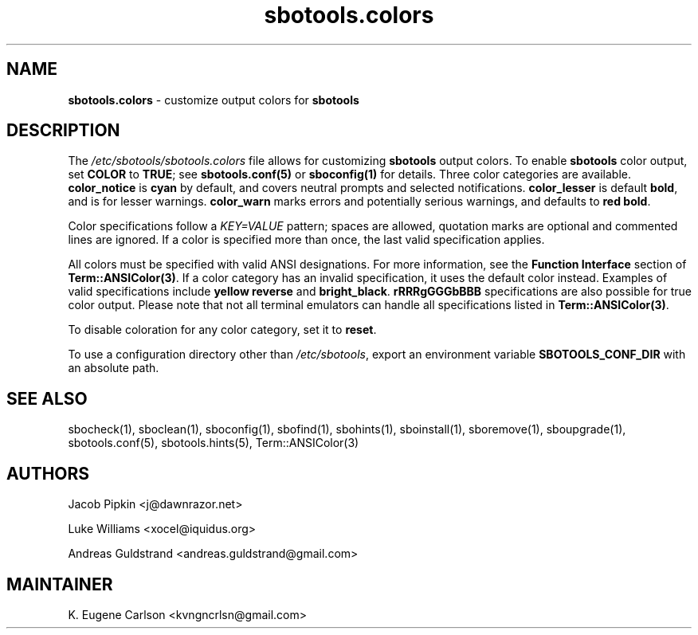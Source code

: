 .TH sbotools.colors 5 "Sweetmorn, Confusion 50, 3191 YOLD" "sbotools 3.7" sbotools
.SH NAME
.P
.B
sbotools.colors
- customize output colors for
.B
sbotools
.SH DESCRIPTION
.P
The
.I
/etc/sbotools/sbotools.colors
file allows for customizing
.B
sbotools
output colors. To enable
.B
sbotools
color output, set
.B
COLOR
to
.B
TRUE\fR\
\&; see
.B
sbotools.conf(5)
or
.B
sboconfig(1)
for details. Three color categories are available.
.B
color_notice
is
.B
cyan
by default, and covers neutral prompts and selected notifications.
.B
color_lesser
is default
.B
bold\fR\
\&, and is for lesser warnings.
.B
color_warn
marks errors and potentially serious warnings, and defaults to
.B
red bold\fR\
\&.
.P
Color specifications follow a
.I
KEY=VALUE
pattern; spaces are allowed, quotation marks are optional and commented lines
are ignored. If a color is specified more than once, the last valid specification
applies.
.P
All colors must be specified with valid ANSI designations. For more information,
see the
.B
Function Interface
section of
.B
Term::ANSIColor(3)\fR\
\&. If a color category has an invalid specification, it uses the default color
instead. Examples of valid specifications include
.B
yellow reverse
and
.B
bright_black\fR\
\&.
.B
rRRRgGGGbBBB
specifications are also possible for true color output. Please note that not all
terminal emulators can handle all specifications listed in
.B
Term::ANSIColor(3)\fR\
\&.
.P
To disable coloration for any color category, set it to
.B
reset\fR\
\&.
.P
To use a configuration directory other than
.I
/etc/sbotools\fR\
\&, export an environment variable
.B
SBOTOOLS_CONF_DIR
with an absolute path.
.SH SEE ALSO
.P
sbocheck(1), sboclean(1), sboconfig(1), sbofind(1), sbohints(1), sboinstall(1), sboremove(1), sboupgrade(1), sbotools.conf(5), sbotools.hints(5), Term::ANSIColor(3)
.SH AUTHORS
.P
Jacob Pipkin <j@dawnrazor.net>
.P
Luke Williams <xocel@iquidus.org>
.P
Andreas Guldstrand <andreas.guldstrand@gmail.com>
.SH MAINTAINER
.P
K. Eugene Carlson <kvngncrlsn@gmail.com>
